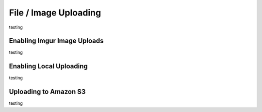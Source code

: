 File / Image Uploading
======================

testing


Enabling Imgur Image Uploads
----------------------------

testing


Enabling Local Uploading
------------------------

testing

Uploading to Amazon S3
-----------------------

testing